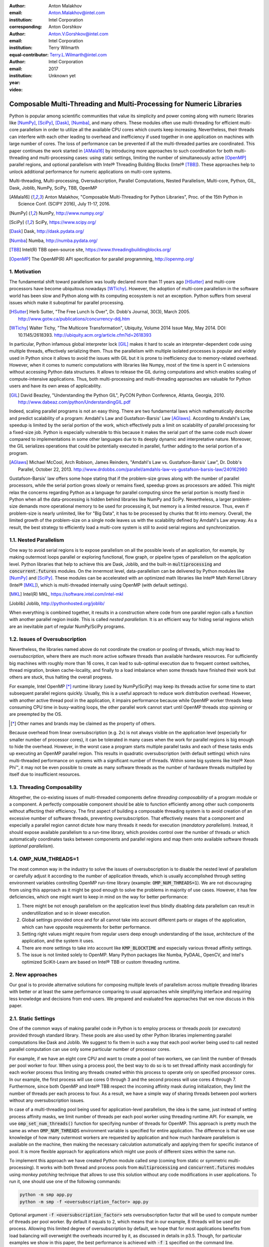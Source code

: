 :author: Anton Malakhov
:email: Anton.Malakhov@intel.com
:institution: Intel Corporation
:corresponding:

:author: Anton Gorshkov
:email: Anton.V.Gorshkov@intel.com
:institution: Intel Corporation
:equal-contributor:

:author: Terry Wilmarth
:email: Terry.L.Wilmarth@intel.com
:institution: Intel Corporation

:year: 2017
:video: Unknown yet

---------------------------------------------------------------------
Composable Multi-Threading and Multi-Processing for Numeric Libraries
---------------------------------------------------------------------

.. class:: abstract

   Python is popular among scientific communities that value its simplicity and power coming along with numeric libraries like [NumPy]_, [SciPy]_, [Dask]_, [Numba]_, and many others.
   These modules often use multi-threading for efficient multi-core parallelism in order to utilize all the available CPU cores which counts keep increasing.
   Nevertheless, their threads can interfere with each other leading to overhead and inefficiency if used together in one application on machines with large number of cores.
   The loss of performance can be prevented if all the multi-threaded parties are coordinated.
   This paper continues the work started in [AMala16]_ by introducing more approaches to such coordination for both multi-threading and multi-processing cases:
   using static settings, limiting the number of simultaneously active [OpenMP]_ parallel regions, and optional parallelism with Intel |R| Threading Building Blocks (Intel |R| [TBB]_).
   These approaches help to unlock additional performance for numeric applications on multi-core systems.

.. class:: keywords

   Multi-threading, Multi-processing, Oversubscription, Parallel Computations, Nested Parallelism, Multi-core, Python, GIL, Dask, Joblib, NumPy, SciPy, TBB, OpenMP

.. [AMala16] Anton Malakhov, "Composable Multi-Threading for Python Libraries", Proc. of the 15th Python in Science Conf. (SCIPY 2016), July 11-17, 2016.
.. [NumPy] NumPy, http://www.numpy.org/
.. [SciPy] SciPy, https://www.scipy.org/
.. [Dask]  Dask, http://dask.pydata.org/
.. [Numba] Numba, http://numba.pydata.org/
.. [TBB]   Intel(R) TBB open-source site, https://www.threadingbuildingblocks.org/
.. [OpenMP] The OpenMP(R) API specification for parallel programming, http://openmp.org/


1. Motivation
-------------
The fundamental shift toward parallelism was loudly declared more than 11 years ago [HSutter]_ and multi-core processors have become ubiquitous nowadays [WTichy]_.
However, the adoption of multi-core parallelism in the software world has been slow and Python along with its computing ecosystem is not an exception.
Python suffers from several issues which make it suboptimal for parallel processing.

.. [HSutter] Herb Sutter, "The Free Lunch Is Over", Dr. Dobb's Journal, 30(3), March 2005.
             http://www.gotw.ca/publications/concurrency-ddj.htm
.. [WTichy]  Walter Tichy, "The Multicore Transformation", Ubiquity, Volume 2014 Issue May, May 2014. DOI: 10.1145/2618393.
             http://ubiquity.acm.org/article.cfm?id=2618393

In particular, Python infamous global interpreter lock [GIL]_ makes it hard to scale an interpreter-dependent code
using multiple threads, effectively serializing them.
Thus the parallelism with multiple isolated processes is popular and widely used in Python
since it allows to avoid the issues with GIL but it is prone to inefficiency due to memory-related overhead.
However, when it comes to numeric computations with libraries like Numpy,
most of the time is spent in C extensions without accessing Python data structures.
It allows to release the GIL during computations and which enables scaling of compute-intensive applications.
Thus, both multi-processing and multi-threading approaches are valuable for Python users and have its own areas of applicability.

.. [GIL] David Beazley, "Understanding the Python GIL", PyCON Python Conference, Atlanta, Georgia, 2010.
         http://www.dabeaz.com/python/UnderstandingGIL.pdf

Indeed, scaling parallel programs is not an easy thing.
There are two fundamental laws which mathematically describe and predict scalability of a program:
Amdahl's Law and Gustafson-Barsis' Law [AGlaws]_.
According to Amdahl's Law, speedup is limited by the serial portion of the work,
which effectively puts a limit on scalability of parallel processing for a fixed-size job.
Python is especially vulnerable to this because it makes the serial part of the same code much slower
compared to implementations in some other languages due to its deeply dynamic and interpretative nature.
Moreover, the GIL serializes operations that could be potentially executed in parallel, further adding to the serial portion of a program.

.. [AGlaws] Michael McCool, Arch Robison, James Reinders, "Amdahl's Law vs. Gustafson-Barsis' Law", Dr. Dobb's Parallel, October 22, 2013.
            http://www.drdobbs.com/parallel/amdahls-law-vs-gustafson-barsis-law/240162980

Gustafson-Barsis' law offers some hope stating that if the problem-size grows along with the number of parallel processors,
while the serial portion grows slowly or remains fixed, speedup grows as processors are added.
This might relax the concerns regarding Python as a language for parallel computing
since the serial portion is mostly fixed in Python when all the data-processing is hidden behind libraries like NumPy and SciPy.
Nevertheless, a larger problem-size demands more operational memory to be used for processing it, but memory is a limited resource.
Thus, even if problem-size is nearly unlimited, like for "Big Data", it has to be processed by chunks that fit into memory.
Overall, the limited growth of the problem-size on a single node leaves us with the scalability defined by Amdahl's Law anyway.
As a result, the best strategy to efficiently load a multi-core system is still to avoid serial regions and synchronization.


1.1. Nested Parallelism
-----------------------
One way to avoid serial regions is to expose parallelism on all the possible levels of an application, for example,
by making outermost loops parallel or exploring functional, flow graph, or pipeline types of parallelism on the application level.
Python libraries that help to achieve this are Dask, Joblib, and the built-in :code:`multiprocessing` and :code:`concurrent.futures` modules.
On the innermost level, data-parallelism can be delivered by Python modules like [NumPy]_ and [SciPy]_.
These modules can be accelerated with an optimized math libraries like Intel |R| Math Kernel Library (Intel |R| [MKL]_),
which is multi-threaded internally using OpenMP (with default settings).

.. [MKL]    Intel(R) MKL, https://software.intel.com/intel-mkl
.. [Joblib] Joblib, http://pythonhosted.org/joblib/

When everything is combined together,
it results in a construction where code from one parallel region calls a function with another parallel region inside.
This is called *nested parallelism*.
It is an efficient way for hiding serial regions which are an inevitable part of regular NumPy/SciPy programs.


1.2. Issues of Oversubscription
-------------------------------
Nevertheless, the libraries named above do not coordinate the creation or pooling of threads, which may lead to *oversubscription*,
where there are much more active software threads than available hardware resources.
For sufficiently big machines with roughly more than 16 cores,
it can lead to sub-optimal execution due to frequent context switches, thread migration, broken cache-locality,
and finally to a load imbalance when some threads have finished their work but others are stuck, thus halting the overall progress.

For example, Intel OpenMP [*]_ runtime library (used by NumPy/SciPy)
may keep its threads active for some time to start subsequent parallel regions quickly.
Usually, this is a useful approach to reduce work distribution overhead.
However, with another active thread pool in the application,
it impairs performance because while OpenMP worker threads keep consuming CPU time in busy-waiting loops,
the other parallel work cannot start until OpenMP threads stop spinning or are preempted by the OS.

.. [*] Other names and brands may be claimed as the property of others.

Because overhead from linear oversubscription (e.g. 2x) is not always visible on the application level
(especially for smaller number of processor cores),
it can be tolerated in many cases when the work for parallel regions is big enough to hide the overhead.
However, in the worst case a program starts multiple parallel tasks and each of these tasks ends up executing an OpenMP parallel region.
This results in quadratic oversubscription (with default settings) which ruins multi-threaded performance on systems with a significant number of threads.
Within some big systems like Intel |R| Xeon Phi |TM|, it may not be even possible to create as many software threads as the number of hardware threads multiplied by itself due to insufficient resources.


1.3. Threading Composability
----------------------------
Altogether, the co-existing issues of multi-threaded components define *threading composability* of a program module or a component.
A perfectly composable component should be able to function efficiently among other such components without affecting their efficiency.
The first aspect of building a composable threading system is to avoid creation of an excessive number of software threads, preventing oversubscription.
That effectively means that a component and especially a parallel region cannot dictate how many threads it needs for execution (*mandatory parallelism*).
Instead, it should expose available parallelism to a run-time library, which provides control over the number of threads or
which automatically coordinates tasks between components and parallel regions and map them onto available software threads (*optional parallelism*).


1.4. OMP_NUM_THREADS=1
----------------------
The most common way in the industry to solve the issues of oversubscription is to disable the nested level of parallelism
or carefully adjust it according to the number of application threads,
which is usually accomplished through setting environment variables controlling OpenMP run-time library
(example: :code:`OMP_NUM_THREADS=1`).
We are not discouraging from using this approach as it might be good enough to solve the problems in majority of use cases.
However, it has few deficiencies, which one might want to keep in mind on the way for better performance:

#. There might be not enough parallelism on the application level thus blindly disabling data parallelism can result in underutilization and so in slower execution.
#. Global settings provided once and for all cannot take into account different parts or stages of the application, which can have opposite requirements for better performance.
#. Setting right values might require from regular users deep enough understanding of the issue, architecture of the application, and the system it uses.
#. There are more settings to take into account like :code:`KMP_BLOCKTIME` and especially various thread affinity settings.
#. The issue is not limited solely to OpenMP. Many Python packages like Numba, PyDAAL, OpenCV, and Intel's optimized SciKit-Learn are based on Intel |R| TBB or custom threading runtime.


2. New approaches
-----------------
Our goal is to provide alternative solutions for composing multiple levels of parallelism across multiple threading libraries
with better or at least the same performance comparing to usual approaches
while simplifying interface and requiring less knowledge and decisions from end-users.
We prepared and evaluated few approaches that we now discuss in this paper.


2.1. Static Settings
--------------------
One of the common ways of making parallel code in Python is to employ process or threads *pools* (or *executors*)
provided through standard library.
These pools are also used by other Python libraries implementing parallel computations like Dask and Joblib.
We suggest to fix them in such a way that each pool worker being used to call nested parallel computation
can use only some particular number of processor cores.

For example, if we have an eight core CPU and want to create a pool of two workers,
we can limit the number of threads per pool worker to four.
When using a process pool, the best way to do so is to set thread affinity mask accordingly for each worker process
thus limiting any threads created within this process to operate only on specified processor cores.
In our example, the first process will use cores 0 through 3 and the second process will use cores 4 through 7.
Furthermore, since both OpenMP and Intel |R| TBB respect the incoming affinity mask during initialization,
they limit the number of threads per each process to four.
As a result, we have a simple way of sharing threads between pool workers without any oversubscription issues.

In case of a multi-threading pool being used for application-level parallelism, the idea is the same,
just instead of setting process affinity masks, we limit number of threads per each pool worker using threading runtime API.
For example, we use :code:`omp_set_num_threads()` function for specifying number of threads for OpenMP.
This approach is pretty much the same as when :code:`OMP_NUM_THREADS` environment variable is specified for entire application.
The difference is that we use knowledge of how many outermost workers are requested by application and
how much hardware parallelism is available on the machine,
then making the necessary calculation automatically and applying them for specific instance of pool.
It is more flexible approach for applications which might use pools of different sizes within the same run.

To implement this approach we have created Python module called *smp* (coming from static or symmetric multi-processing).
It works with both thread and process pools from :code:`multiprocessing` and :code:`concurrent.futures` modules
using *monkey patching* technique that allows to use this solution without any code modifications in user applications.
To run it, one should use one of the following commands:

.. code-block:: sh

    python -m smp app.py
    python -m smp -f <oversubscription_factor> app.py

Optional argument :code:`-f <oversubscription_factor>` sets oversubscription factor that will be used
to compute number of threads per pool worker.
By default it equals to 2, which means that in our example, 8 threads will be used per process.
Allowing this limited degree of oversubscription by default, we hope that for most applications benefits from load balancing
will overweight the overheads incurred by it, as discussed in details in p3.5.
Though, for particular examples we show in this paper, the best performance is achieved with :code:`-f 1` specified on the command line.


2.2. Limiting Simultaneous OpenMP Parallel Regions
--------------------------------------------------
The second approach relies on modifications to the OpenMP runtime.
The basic idea, is to prevent oversubscription by not allowing concurrent parallel regions to collide,
which resembles in a sense "Global OpenMP Lock" as was suggested in [AMala16]_.
The actual implementation suggests two modes for scheduling parallel regions: *exclusive* and *counting*.
Exclusive mode implements exclusive lock that is acquired before running a parallel region and releases it after the work is done.
Counting mode implements mechanism equivalent to semaphore, which allows multiple parallel regions with small number of threads as long
as the total number of threads does not cross the limit.
When the limit is exceeded, it blocks in a similar way as the lock in exclusive mode until requested resources become available.
This idea is easily extended to the case of multiple processes using Inter Process Coordination (IPC) mechanisms such as
system-wide semaphore.

The exclusive mode approach is implemented in the Intel |R| OpenMP* runtime library being released
as part of Intel |R| Distribution for Python 2018 [#]_ as an experimental preview feature.
To enable this mode, :code:`KMP_COMPOSABILITY` environment variable should be set, for example:

.. [#] It was also introduced on Anaconda cloud along with the version 2017.0.3 in limited, undocumented form.
.. code-block:: sh

    env KMP_COMPOSABILITY=mode=exclusive python app.py

This enables each OpenMP parallel region to run exclusively, eliminating the worst oversubscription effects.

With the composability mode on, the multi-processing coordination is enabled automatically on the first usage.
In this case, each process has its own pool of OpenMP worker threads.
While these threads are coordinated across the processes preventing oversubscription,
that many co-existing threads can still cause resource exhaustion issue.


2.3. Coordinated Thread Pools with Intel |R| TBB
------------------------------------------------
The last approach has been initially introduced in our previous paper [AMala16]_.
It is based upon using Intel |R| TBB as a single engine for coordinating parallelism across all the Python pools and modules.
Its work stealing task scheduler is used to map tasks onto a limited set of TBB worker threads
while monkey-patching technique applied in TBB module for Python redirects Python's :code:`ThreadPool` on top of TBB tasks.
That allows to dynamically balance the load across multiple tasks from different modules but has been limited to multi-threading only.

In this paper we extended this approach by introducing the InterProcess Communication (IPC) layer for Intel |R| TBB.
As shown in figure :ref:`components`, different modules that can be mixed into single application,
work on top of the shared Intel |R| TBB pool, which is also coordinated across multiple processes.

.. figure:: components.png

   Intel |R| TBB provides a common runtime for Python modules and coordinates threads across processes. :label:`components`

TBB module for Python introduces shared library *libirml*, which is recognized by Intel |R| TBB library as a thread pool provider.
Before creating any new worker thread, this library acquires an IPC semaphore.
The semaphore is initialized with maximum value set to the number of CPU hardware threads.
When all the allowed threads are allocated, no additional threads can be created.

Because of this greedy algorithm, some TBB processes can be left without worker threads at all.
This is legitimate situation within optional parallelism paradigm implemented in Intel |R| TBB,
which does not prevent master threads from making progress and completing computation even without worker threads joined.
Thus, even in the worst case, counting all the worker and master threads, 
the total number of active threads for all the running processes does not exceed twice of the number of CPU hardware threads,
which excludes situation of quadratic oversubscription.

When first process finishes computations, TBB lets worker threads to return back to the pool releasing resources for the semaphore.
A special monitor thread implemented in libirml detects this situation allowing the rest of the processes
to acquire relinquished resources and to add threads on the fly to ongoing computations in order to improve CPU utilization.

However, without removing excessive threads, such a solution would not prevent resource exhaustion issue.
Since we cannot move a thread from one process to another, it can happen that there are too many threads allocated at the same time,
which prevents processes in need to create more threads in order to balance the load.
To fix this issue, we implemented algorithm that disposes unused threads when a shortage of resources is detected.

This TBB-based approach to the coordination is more dynamic and flexible than one based on OpenMP
because it allows to repurpose and to rebalance threads more flexible, achieving better load balancing overall.
Even in counting composability mode, OpenMP needs to wait for all the requested threads to join
while Intel |R| TBB allows threads joining parallel computations when the work has already been started.

IPC mode for TBB module should be enabled manually via explicit command line key :code:`--ipc`, for example:

.. code-block:: sh

    python -m tbb --ipc app.py


3. Evaluation
-------------
All the results for this paper have been acquired on 2-socket system with Intel |R| Xeon |R| CPU E5-2699 v4
(2.20GHz, 22 cores * 2 hyper-threads) and 128 GB RAM. This system consists of 88 hardware threads in total.

For our experiments, we used [Miniconda]_ distribution along with the packages of
Intel |R| Distribution for Python [IntelPy]_ installed from anaconda.org/intel

.. [Miniconda] Miniconda, https://conda.io/miniconda.html
.. [IntelPy] Intel(R) Distribution for Python, https://software.intel.com/python-distribution
.. figure:: dask_static.png
   :figclass: b

   Execution times for balanced QR decomposition workload. :label:`sdask`

.. code-block:: sh

    # activate miniconda
    source <path to miniconda3>/bin/activate.sh
    # create & activate environment from the Intel channel
    conda create -n intel3 -c intel numpy dask tbb smp
    source activate.sh intel3
    # this setting is used for default runs
    export KMP_BLOCKTIME=0

We installed the following versions of the packages for our experiments:
Python 3.5.3, mkl 2017.0.3-intel_6, numpy 1.12.1_py35-intel_8, dask 0.15.0-py35_0, tbb 2017.0.7-py35_intel_2, smp 0.1.3-py_2.
We also used experimental build of OpenMP (``libiomp``) library, which will be available since version 2018 of the ``openmp`` package.
Multi-threading results in exclusive composability mode can be reproduced using openmp 2017.0.3-intel_8 as well
when setting ``KMP_FOREIGN_THREAD_LOCK`` (deprecated).

Here is an example of how to run the benchmark programs in different modes:

.. code-block:: sh

    # Default mode
    python bench.py
    # Serialized OpenMP mode
    env OMP_NUM_THREADS=1 python bench.py
    # SMP module, oversubscription factor = 1
    python -m smp -f 1 bench.py
    # Composable OpenMP, exclusive mode
    env KMP_COMPOSABILITY=mode=exclusive python bench.py
    # Composable OpenMP, counting mode
    env KMP_COMPOSABILITY=mode=counting  python bench.py
    # Composable TBB mode (multithreading only)
    python -m tbb bench.py

For our examples, we will talk mostly about the multi-threading case, but according to our investigations,
all conclusions that will be shown are applicable for the multi-processing case as well
unless additional memory copying happens between the processes, which is out of scope for this paper.


3.1. Balanced QR Decomposition with Dask
----------------------------------------
The code below is a simple program using Dask that validates QR decomposition function by multiplying computed components and comparing the result against the original input.

.. code-block:: python
    :linenos:

    import time, dask, dask.array as da
    x = da.random.random((440000, 1000),
                         chunks=(10000, 1000))
    for i in range(3):
        t0 = time.time()
        q, r = da.linalg.qr(x)
        test = da.all(da.isclose(x, q.dot(r)))
        test.compute()
        print(time.time() - t0)

Dask splits the array into 44 chunks and processes them in parallel using multiple threads.
However, each Dask task executes the same NumPy matrix operations which are accelerated using Intel |R| MKL under the hood and thus multi-threaded by default.
This combination results in nested parallelism, i.e. when one parallel component calls another component, which is also threaded.
It is repeated in order to distingish warming-up effects in the first iterations from how it works for real computations.

Figure :ref:`sdask` shows the performance results for the code above.
By default, Dask processes a chunk in a separate thread, so there are 44 threads on the top level.
Please note that by default, Dask creates a thread pool with 88 workers,
but only half of them are used since there are only 44 chunks.
Chunks are computed in parallel with 44 OpenMP workers each.
Thus, there can be 1936 threads competing for 44 cores, which results in oversubscription and poor performance.

A simple way to improve performance is to tune the OpenMP runtime using the environment variables.
First, we need to limit total number of threads.
Since we work on an 88-thread machine, we want single thread per parallel region
( (88 CPU threads / 88 workers in thread pool) * 1x over-subscription).
We also noticed that reducing period of time after which Intel OpenMP worker threads goes to sleep,
helps to improve performance in such workloads with oversubscription
(this works best for the multi-processing case but helps for multi-threading as well).
We achieve this by setting KMP_BLOCKTIME to zero by default.
These simple optimizations allows reduce the computational time by 2.5x.

The third mode with *smp* module specifying ``-f 1`` in fact does the same optimizations but automatically,
and shows the same level of performance as for ``OMP_NUM_THREADS=1``.
Moreover, it is more flexible and allows to work carefully with several thread/process pools in the application scope,
even if they have different sizes.
Thus, we suggest it as a better alternative to manual OpenMP tuning.

The remaining modes represents our dynamic OpenMP- and Intel |R| TBB-based approaches.
Both modes improve the default result, but OpenMP gives us the fastest time.
As described above, the OpenMP-based solution allows processing chunks one by one without any oversubscription,
since each separate chunk can utilize the whole CPU.
In contrast, the work stealing task scheduler of Intel |R| TBB is truly dynamic
and uses a single thread pool to process all the given tasks simultaneously.
As a result, besides higher overhead for work distribution, it has worse cache utilization.

.. [#] For more complete information about compiler optimizations, see our Optimization Notice [OptNote]_


3.2. Balanced Eigenvalues Search with NumPy
-------------------------------------------
The code below processes an algorithm of eigenvalues and right eigenvectors search in a square matrix using Numpy:

.. figure:: numpy_static.png
   :figclass: tb

   Execution time for balanced eigenvalues search workload. :label:`snumpy`

.. code-block:: python
    :linenos:

    import time, numpy as np
    from multiprocessing.pool import ThreadPool
    x = np.random.random((256, 256))
    p = ThreadPool(88)
    for j in range(3):
        t0 = time.time()
        p.map(np.linalg.eig, [x for i in range(1024)])
        print(time.time() - t0)

In this example we process several matrices from an array in parallel using Python's :code:`ThreadPool`
while each separate matrix is computed in parallel by Intel |R| MKL.
As a result, similarly to QR decomposition benchmark before, we stuck with quadratic oversubscription here.
However, this code has a distinctive feature, in spite of parallel execution of eigenvalues search algorithm,
it cannot fully utilize all available CPU cores.
That is why an additional level of parallelism we used here may significantly improve overall benchmark performance.

Figure :ref:`snumpy` shows benchmark execution time using the same modes as for QR decomposition example.
As previously the best choice here is to limit number of threads statically either using manual settings or *smp* module.
Such approach allows to obtain more than 7x speed-up.
However in this case, Intel |R| TBB based approach looks much better than composable OpenMP modes.
The reason is insufficient parallelism in each separate chunk.
In fact, exclusive mode of composable OpenMP leads to serial matrix processing, one by one,
so significant part of the CPU stays unused.
As a result, execution time in this case becomes even larger than by default.
The result of counting mode can be further improved on Intel |R| MKL side
if parallel regions are adjusted to request less threads.

3.3. Unbalanced QR Decomposition with Dask
------------------------------------------
In previous sections we have covered balanced workloads where amount of work per thread on top level is mostly the same.
As we expected, the best strategy for such cases is based on static approaches.
However, what if one need to deal with dynamic workloads where amount of work per thread or process may vary?
To investigate such cases we have prepared unbalanced versions of our static benchmarks.
The idea is the following.
The benchmark creates outermost thread pool for 44 workers.
However, this time we will perform computations in three stages.
The first stage uses only one thread from the pool, which is able to fully utilize the whole CPU.
During the second stage, half of top level threads is used (22 in our examples).
And on the third stage, the whole pool is employed (44 threads).

The code below demonstrates *unbalanced* version of QR decomposition workload:

.. code-block:: python
    :linenos:

    import time, dask, dask.array as da
    def qr(x):
        t0 = time.time()
        q, r = da.linalg.qr(x)
        test = da.all(da.isclose(x, q.dot(r)))
        test.compute(num_workers=44)
        print(time.time() - t0)
    sz = (440000, 1000)
    x01 = da.random.random(s, chunks=(440000, 1000))
    x22 = da.random.random(s, chunks=(20000, 1000))
    x44 = da.random.random(s, chunks=(10000, 1000))
    qr(x01); qr(x22); qr(x44)

To run this benchmark, we used the four modes: default, with smp module, composable OpenMP and Intel |R| TBB.
We do not show results for ``OMP_NUM_THREADS=1`` since they are very close to the results for the SMP mode.

.. figure:: dask_dynamic.png
   :figclass: t

   Execution times for unbalanced QR decomposition workload. :label:`ddask`

Figure :ref:`ddask` demonstrates execution time for all the modes.
The first observation here is that static SMP approach does not achieve good performance with imbalanced workloads.
Since we have a single thread pool with a fixed number of workers,
it is unknown which of workers are used and how intensively.
Accordingly, it is difficult to set an appropriate number of threads statically.
Thus, we limit the number of threads per parallel region based on the size of the pool only.
As result, in the first stage just a few threads are really used, which leads to underutilization and slow performance.
On the other hand, the second and third stages work well.
However, overall we have a mediocre result.

The work stealing scheduler of Intel |R| TBB works better than the default version,
but due to redundant work balancing in this particular case it has significant overhead,
thus achieving just slightly better result.

The best execution time comes from using composable OpenMP modes.
Since there is sufficient work to do in each parallel region,
allowing each chunk to be calculated one after the other avoids oversubscription and results in the best performance.


3.4. Unbalanced Eigenvalues Search with NumPy
---------------------------------------------
The second dynamic example present here is based on eigenvalues search algorithm from NumPy:

.. code-block:: python
    :linenos:

    import time, numpy as np
    from multiprocessing.pool import ThreadPool
    from functools import partial

    x = np.random.random((256, 256))
    y = np.random.random((8192, 8192))
    p = ThreadPool(44)

    t0 = time.time()
    mmul = partial(np.matmul, y)
    p.map(mmul, [y for i in range(6)], 6)
    print(time.time() - t0)

    t0 = time.time()
    p.map(np.linalg.eig, [x for i in range(1408)], 64)
    print(time.time() - t0)

    t0 = time.time()
    p.map(np.linalg.eig, [x for i in range(1408)], 32)
    print(time.time() - t0)

.. figure:: numpy_dynamic.png
   :figclass: t

   Execution time for unbalanced eigenvalues search workload. :label:`dnumpy`

In this workload, we have same three stages.
The second and the third stage computes eigenvalues and the first one performs matrix multiplication.
The reason for why we do not use eigenvalues search for the first stage as well is that it cannot fully load CPU as we intended.

From figure :ref:`dnumpy` we can see that the best solution for this workload is Intel |R| TBB mode,
which allows to reduce execution time to 67% of the default mode.
SMP module works even slower than the default version due to the same issues
as described for unbalanced QR decomposition example.
Composable OpenMP modes work significantly slower than default version
since there is not enough work for each parallel region, which leads to CPU underutilization.


3.5. Impact of nested parallelism and oversubscription
------------------------------------------------------
Experiments of this section demonstrate benefits of using nested parallelism and
when oversubscription start impacting performance.
We took our balanced eigenvalues search workload (p3.2) to run it in default and the best performing SMP modes.
Then we run it with various sizes for the top level thread and process pool, from 1 to 88 workers.

.. figure:: scalability_multithreading.png
   :figclass: b

   Multi-threading scalability of eigenvalues search workload. :label:`smt`

.. figure:: scalability_multiprocessing.png
   :figclass: t

   Multi-processing scalability of eigenvalues search workload. :label:`smp`

.. [#] For more complete information about compiler optimizations, see our Optimization Notice [OptNote]_

Figure :ref:`smt` shows the scalability results for the multi-threading case.
The difference in execution time between these two methods starts from 8 threads in top level pool
and becomes larger as the pool size increases.

The multi-processing scalability results are shown in figure :ref:`smp`.
They can be obtained from the same example by replacing :code:`ThreadPool` by :code:`Pool`.
The results are very similar to the multi-threading case:
oversubscription effects become visible starting from 8 processes at the top level of parallelization.


4. Solutions Applicability and Future Work
------------------------------------------
In summary, all the three evaluated approaches to compose parallelism are valuable
and can provide significant performance increases for both multi-threading and multi-processing cases.
Ideally, we would like to find a single solution, which works well for all the cases.
However, the presented approaches rather complement each other and have their own fields of applicability.

The SMP module works perfectly for balanced workloads where all the outermost workers have same amount of work.
Compared with manual tuning of OpenMP settings, this approach is more stable,
since it can work with pools of different sizes within the scope of a single application without performance degradation.
It also covers other threading libraries such as Intel |R| TBB.

The composable OpenMP mode works best with unbalanced benchmarks for the cases
where there is enough work to load each innermost parallel region.

The dynamic task scheduler from Intel |R| TBB provides the best performance
when innermost parallel regions cannot fully utilize the whole CPU and/or have varying amounts of work to process.

Though, this empirical evidence might not be enough to properly generalize our experience while there are a lot of
other variables and moving targets, we did our best to summarize conclusions and suggest practical guidance
in the following table as a starting point for tuning performance of applications with nested parallelism:

.. figure:: recommendation_table.png
   :figclass: h

Threads created for blocking I/O operations are not subject for performance degradation because of the oversubscription.
In fact, it is recommended to maintain much higher number of threads because they are mostly blocked in the operation system.
If your program uses blocking I/O, please consider using asynchronous I/O instead
that blocks only one thread for the event loop and so prevents other threads from being blocked.

We encourage the readers to try suggested composability modes and use them in production environment,
if this provides better results.
However, there are still some potential enhancements that can be implemented
and we need real customers with feedback and specific use cases
in order to keep working in this whole direction and prioritize the improvements.

The *smp* module works only on Linux currently though can be expanded to all the other platforms as well.
It bases its calculations only on the pool size and does not take into account its real usage.
We think it can be improved in future to trace task scheduling pool events and so to become more flexible.

The composable mode of Intel OpenMP* runtime library is currently limited by Linux platform as well.
It works fine with parallel regions with high CPU utilization,
but it has significant performance gap in other cases, which we believe can be improved.

The IPC mode of the TBB module for Python is a preview feature, which might be insufficiently optimized and verified
with different use cases.
Also, the TBB-based threading layer of Intel |R| MKL might be suboptimal comparing to the default OpenMP-based threading layer.

However, all these problems can be eliminated as more users will become interested in using nested parallelism
in prodution environment and as all the mentioned here software is further developed.

.. [OptNote] https://software.intel.com/en-us/articles/optimization-notice


5. Conclusion
-------------
This paper starts by substantiating the necessity of broader usage of nested parallelism for multi-core systems.
Then, it defines threading composability and discusses the issues of Python programs and libraries,
which use parallelism with multi-core systems, such as GIL and oversubscription.
These issues affect the performance of Python programs that use libraries like NumPy, SciPy, SciKit-learn, Dask, and Numba.

Three approaches are suggested as potential solutions.
The first one is to limit statically the number of threads created on the nested parallel level.
The second one is to coordinate execution of OpenMP parallel regions.
The third one is to use a common threading runtime using Intel |R| TBB extended to multi-processing parallelism.
All these approaches limit the number of active threads in order to prevent penalties of oversubscription.
They coordinate parallel execution of independent program modules to improve overall performance.

The examples presented in the paper show promising results while achieving the best performance
using nested parallelism in threading composability modes.
In particular, balanced QR decomposition and eigenvalues search examples are 2.5x and 7.5x faster
compared to the baseline implementations.
Imbalanced versions of these benchmarks are 34-35% faster than the baseline.

These improvements are achieved with all different approaches,
demonstrating that the three solutions are valuable and complement each other.
We have compared suggested approaches and provided recommendations of when it makes sense to employ each of them.

All the described modules and libraries are available as open source software and
included as part of the free Intel |R| Distribution for Python product.
The Distribution is available as a stand-alone installer [IntelPy]_ and as a set of packages on anaconda.org/intel channel.


References
----------

.. figure:: opt-notice-en_080411.png
   :figclass: b
.. |C| unicode:: 0xA9 .. copyright sign
   :ltrim:
.. |R| unicode:: 0xAE .. registered sign
   :ltrim:
.. |TM| unicode:: 0x2122 .. trade mark sign
   :ltrim:
